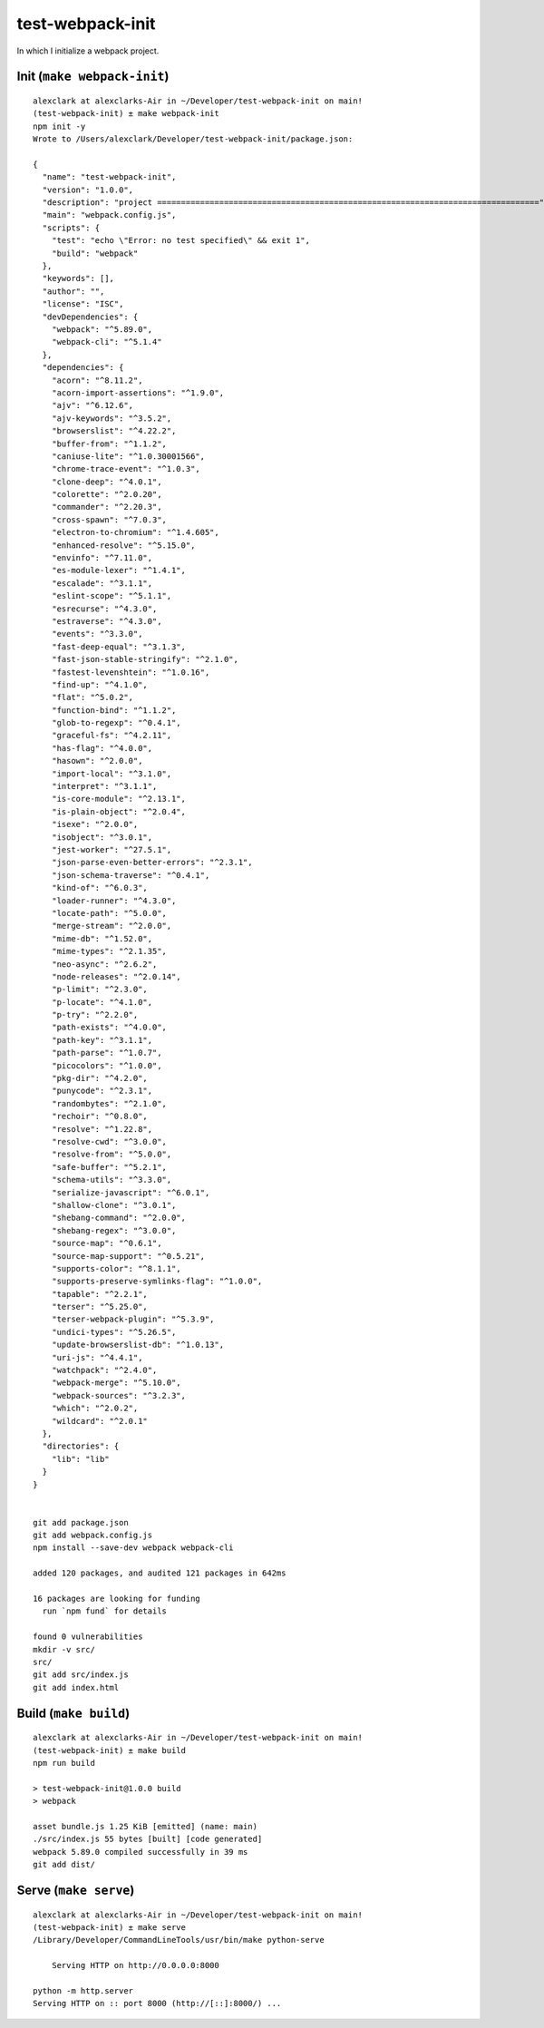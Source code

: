 test-webpack-init
================================================================================

In which I initialize a webpack project.

Init (``make webpack-init``)
--------------------------------------------------------------------------------

::

    alexclark at alexclarks-Air in ~/Developer/test-webpack-init on main!
    (test-webpack-init) ± make webpack-init
    npm init -y
    Wrote to /Users/alexclark/Developer/test-webpack-init/package.json:

    {
      "name": "test-webpack-init",
      "version": "1.0.0",
      "description": "project ================================================================================",
      "main": "webpack.config.js",
      "scripts": {
        "test": "echo \"Error: no test specified\" && exit 1",
        "build": "webpack"
      },
      "keywords": [],
      "author": "",
      "license": "ISC",
      "devDependencies": {
        "webpack": "^5.89.0",
        "webpack-cli": "^5.1.4"
      },
      "dependencies": {
        "acorn": "^8.11.2",
        "acorn-import-assertions": "^1.9.0",
        "ajv": "^6.12.6",
        "ajv-keywords": "^3.5.2",
        "browserslist": "^4.22.2",
        "buffer-from": "^1.1.2",
        "caniuse-lite": "^1.0.30001566",
        "chrome-trace-event": "^1.0.3",
        "clone-deep": "^4.0.1",
        "colorette": "^2.0.20",
        "commander": "^2.20.3",
        "cross-spawn": "^7.0.3",
        "electron-to-chromium": "^1.4.605",
        "enhanced-resolve": "^5.15.0",
        "envinfo": "^7.11.0",
        "es-module-lexer": "^1.4.1",
        "escalade": "^3.1.1",
        "eslint-scope": "^5.1.1",
        "esrecurse": "^4.3.0",
        "estraverse": "^4.3.0",
        "events": "^3.3.0",
        "fast-deep-equal": "^3.1.3",
        "fast-json-stable-stringify": "^2.1.0",
        "fastest-levenshtein": "^1.0.16",
        "find-up": "^4.1.0",
        "flat": "^5.0.2",
        "function-bind": "^1.1.2",
        "glob-to-regexp": "^0.4.1",
        "graceful-fs": "^4.2.11",
        "has-flag": "^4.0.0",
        "hasown": "^2.0.0",
        "import-local": "^3.1.0",
        "interpret": "^3.1.1",
        "is-core-module": "^2.13.1",
        "is-plain-object": "^2.0.4",
        "isexe": "^2.0.0",
        "isobject": "^3.0.1",
        "jest-worker": "^27.5.1",
        "json-parse-even-better-errors": "^2.3.1",
        "json-schema-traverse": "^0.4.1",
        "kind-of": "^6.0.3",
        "loader-runner": "^4.3.0",
        "locate-path": "^5.0.0",
        "merge-stream": "^2.0.0",
        "mime-db": "^1.52.0",
        "mime-types": "^2.1.35",
        "neo-async": "^2.6.2",
        "node-releases": "^2.0.14",
        "p-limit": "^2.3.0",
        "p-locate": "^4.1.0",
        "p-try": "^2.2.0",
        "path-exists": "^4.0.0",
        "path-key": "^3.1.1",
        "path-parse": "^1.0.7",
        "picocolors": "^1.0.0",
        "pkg-dir": "^4.2.0",
        "punycode": "^2.3.1",
        "randombytes": "^2.1.0",
        "rechoir": "^0.8.0",
        "resolve": "^1.22.8",
        "resolve-cwd": "^3.0.0",
        "resolve-from": "^5.0.0",
        "safe-buffer": "^5.2.1",
        "schema-utils": "^3.3.0",
        "serialize-javascript": "^6.0.1",
        "shallow-clone": "^3.0.1",
        "shebang-command": "^2.0.0",
        "shebang-regex": "^3.0.0",
        "source-map": "^0.6.1",
        "source-map-support": "^0.5.21",
        "supports-color": "^8.1.1",
        "supports-preserve-symlinks-flag": "^1.0.0",
        "tapable": "^2.2.1",
        "terser": "^5.25.0",
        "terser-webpack-plugin": "^5.3.9",
        "undici-types": "^5.26.5",
        "update-browserslist-db": "^1.0.13",
        "uri-js": "^4.4.1",
        "watchpack": "^2.4.0",
        "webpack-merge": "^5.10.0",
        "webpack-sources": "^3.2.3",
        "which": "^2.0.2",
        "wildcard": "^2.0.1"
      },
      "directories": {
        "lib": "lib"
      }
    }


    git add package.json
    git add webpack.config.js
    npm install --save-dev webpack webpack-cli

    added 120 packages, and audited 121 packages in 642ms

    16 packages are looking for funding
      run `npm fund` for details

    found 0 vulnerabilities
    mkdir -v src/
    src/
    git add src/index.js
    git add index.html

Build (``make build``)
--------------------------------------------------------------------------------

::

    alexclark at alexclarks-Air in ~/Developer/test-webpack-init on main!
    (test-webpack-init) ± make build
    npm run build

    > test-webpack-init@1.0.0 build
    > webpack

    asset bundle.js 1.25 KiB [emitted] (name: main)
    ./src/index.js 55 bytes [built] [code generated]
    webpack 5.89.0 compiled successfully in 39 ms
    git add dist/


Serve (``make serve``)
--------------------------------------------------------------------------------

::

    alexclark at alexclarks-Air in ~/Developer/test-webpack-init on main!
    (test-webpack-init) ± make serve
    /Library/Developer/CommandLineTools/usr/bin/make python-serve

        Serving HTTP on http://0.0.0.0:8000

    python -m http.server
    Serving HTTP on :: port 8000 (http://[::]:8000/) ...
